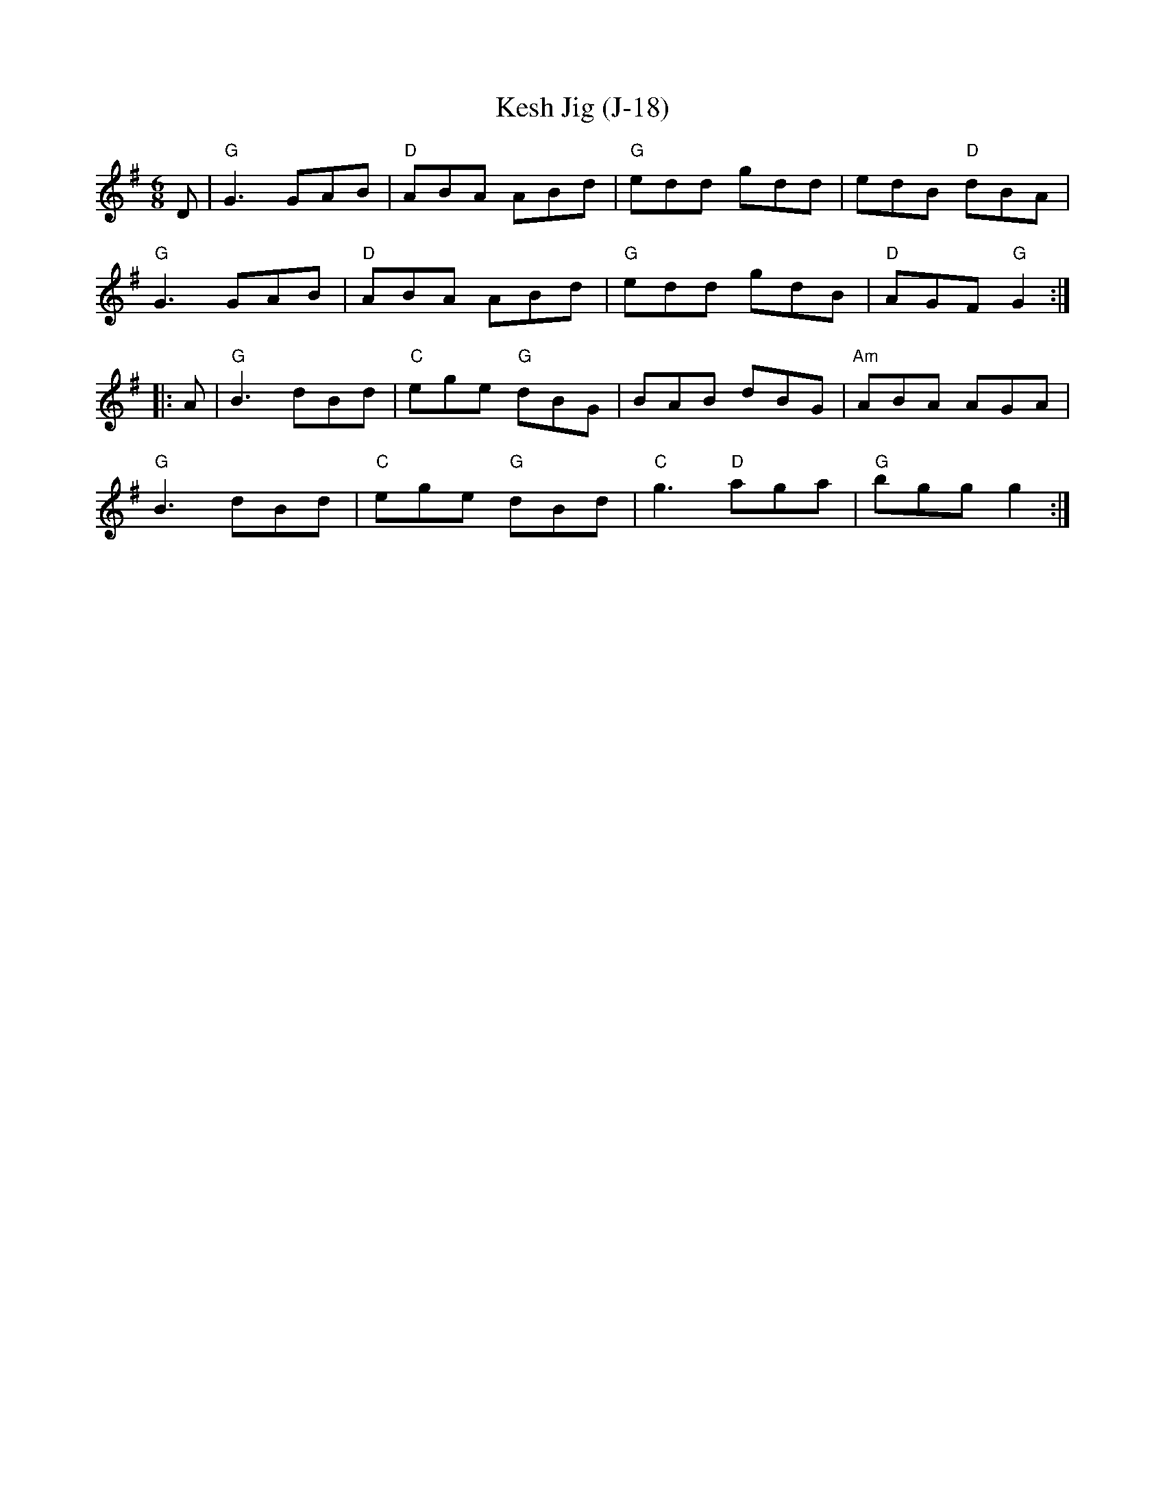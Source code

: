 X:1
T: Kesh Jig (J-18)
M: 6/8
R: jig
B: George Petrie "Tear the Callies" 1850
K: G
D |\
"G"G3 GAB | "D"ABA ABd | "G"edd gdd | edB "D"dBA |
"G"G3 GAB | "D"ABA ABd | "G"edd gdB | "D"AGF "G"G2 :|
|: A |\
"G"B3 dBd | "C"ege "G"dBG | BAB dBG | "Am"ABA AGA |
"G"B3 dBd | "C"ege "G"dBd | "C"g3 "D"aga | "G"bgg g2 :|
